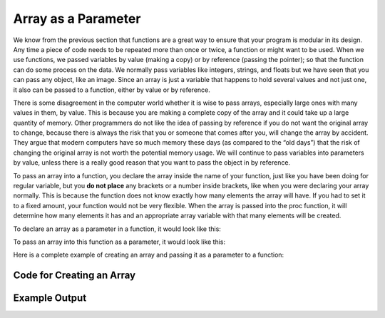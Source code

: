 .. _array-as-a-parameter:

Array as a Parameter
====================

We know from the previous section that functions are a great way to ensure that your program is modular in its design. Any time a piece of code needs to be repeated more than once or twice, a function or might want to be used. When we use functions, we passed variables by value (making a copy) or by reference (passing the pointer); so that the function can do some process on the data. We normally pass variables like integers, strings, and floats but we have seen that you can pass any object, like an image. Since an array is just a variable that happens to hold several values and not just one, it also can be passed to a function, either by value or by reference.

There is some disagreement in the computer world whether it is wise to pass arrays, especially large ones with many values in them, by value. This is because you are making a complete copy of the array and it could take up a large quantity of memory. Other programmers do not like the idea of passing by reference if you do not want the original array to change, because there is always the risk that you or someone that comes after you, will change the array by accident. They argue that modern computers have so much memory these days (as compared to the “old days”) that the risk of changing the original array is not worth the potential memory usage. We will continue to pass variables into parameters by value, unless there is a really good reason that you want to pass the object in by reference.

To pass an array into a function, you declare the array inside the name of your function, just like you have been doing for regular variable, but you **do not place** any brackets or a number inside brackets, like when you were declaring your array normally. This is because the function does not know exactly how many elements the array will have. If you had to set it to a fixed amount, your function would not be very flexible. When the array is passed into the proc function, it will determine how many elements it has and an appropriate array variable with that many elements will be created. 

To declare an array as a parameter in a function, it would look like this:

.. tabs::

  .. group-tab:: C

    .. code-block:: C

      // declare an array as a parameter in a function
      template<size_t N>
      int SumOfNumbers(std::array<int, N> listOfNumbers) {

  .. group-tab:: C++

    .. code-block:: C++

      // declare an array as a parameter in a function
      template<size_t N>
      int SumOfNumbers(std::array<int, N> listOfNumbers) {

  .. group-tab:: Go

    .. code-block:: Go

      // declare an array as a parameter in a function

  .. group-tab:: Java

    .. code-block:: Java

      // declare an array as a parameter in a function

  .. group-tab:: JavaScript

    .. code-block:: JavaScript

      // declare an array as a parameter in a function

  .. group-tab:: Python

    .. code-block:: Python

      # declare an array as a parameter in a function
      # note: it just looks like a normal variable
      def sum_of_numbers(list_of_numbers):

To pass an array into this function as a parameter, it would look like this:

.. tabs::

  .. group-tab:: C

    .. code-block:: C

      // pass an array into this function as a parameter
      std::array<int, 10> randomNumbers;
    
      sum = SumOfNumbers(randomNumbers);

    .. code-block:: C++

      // pass an array into this function as a parameter
      std::array<int, 10> randomNumbers;
    
      sum = SumOfNumbers(randomNumbers);

  .. group-tab:: Go

    .. code-block:: Go

      // pass an array into this function as a parameter

  .. group-tab:: Java

    .. code-block:: Java

      // pass an array into this function as a parameter

  .. group-tab:: JavaScript

    .. code-block:: JavaScript

      // pass an array into this function as a parameter

  .. group-tab:: Python

    .. code-block:: Python

      # pass an array into this function as a parameter
      random_numbers = []

      sum = sum_of_numbers(random_numbers)

Here is a complete example of creating an array and passing it as a parameter to a function:


Code for Creating an Array
^^^^^^^^^^^^^^^^^^^^^^^^^^
.. tabs::

  .. group-tab:: C
    .. code-block:: C
      .. literalinclude:: ../../code_examples/5-Holding_Data/1-Arrays/1-Array_as_a_Parameter/C/main.c
        :language: C
        :linenos:
        :emphasize-lines: 12, 16, 19-23, 27-29

  .. group-tab:: C++
    .. code-block:: C++
      .. literalinclude:: ../../code_examples/5-Holding_Data/1-Arrays/1-Array_as_a_Parameter/CPP/main.cpp
        :language: C++
        :linenos:
        :emphasize-lines: 13, 17, 20-24, 28-30

  .. group-tab:: C#
    .. code-block:: C#
      .. literalinclude:: ../../code_examples/5-Holding_Data/1-Arrays/1-Array_as_a_Parameter/CSharp/main.cs
        :language: C#
        :linenos:
        :emphasize-lines: 14, 18, 21-25, 30-32

  .. group-tab:: Go
    .. code-block:: Go
      .. literalinclude:: ../../code_examples/5-Holding_Data/1-Arrays/1-Array_as_a_Parameter/Go/main.go
        :language: go
        :linenos:
        :emphasize-lines: 16, 19, 22-26, 32-34

  .. group-tab:: Java
    .. code-block:: Java
      .. literalinclude:: ../../code_examples/5-Holding_Data/1-Arrays/1-Array_as_a_Parameter/Java/Main.java
        :language: java
        :linenos:
        :emphasize-lines: 16, 20, 24-28, 32-34

  .. group-tab:: JavaScript
    .. code-block:: JavaScript
      .. literalinclude:: ../../code_examples/5-Holding_Data/1-Arrays/1-Array_as_a_Parameter/JavaScript/main.js
        :language: javascript
        :linenos:
        :emphasize-lines: 8, 12, 15-18, 23-25

  .. group-tab:: Python
    .. code-block:: Python
      .. literalinclude:: ../../code_examples/5-Holding_Data/1-Arrays/1-Array_as_a_Parameter/Python/main.py
        :language: python
        :linenos:
        :emphasize-lines: 12, 15-17, 22-23

Example Output
^^^^^^^^^^^^^^
.. image:: ../../code_examples/5-Holding_Data/1-Arrays/1-Array_as_a_Parameter/vhs.gif
   :alt: Code example output
   :align: left



.. tabs::

  .. group-tab:: C++

    .. code-block:: C++

      // Copyright (c) 2019 St. Mother Teresa HS All rights reserved.
      //
      // Created by: Mr. Coxall
      // Created on: Dec 2019
      // This program uses an array as a parameter

      #include <iostream>
      #include <time.h>
      #include <array>


      template<size_t N>
      int SumOfNumbers(std::array<int, N> listOfNumbers) {
          // this functions add up all the numbers in the list

          int total = 0;
          
          for (int counter = 0; counter < listOfNumbers.size(); counter++) {
              total += listOfNumbers[counter];
          }

          return total;
      }

      main() {
          // this function uses an array

          std::array<int, 10> randomNumbers;
          int aSingleRandomNumber = 0;
          int sum = 0;
          
          srand(time(NULL));

          // input
          std::cout << "The numbers are: ";
          for (int loop_counter = 0; loop_counter < 10; loop_counter++) {
              aSingleRandomNumber = (rand() % 10) + 1;
              randomNumbers[loop_counter] = aSingleRandomNumber;
              std::cout << aSingleRandomNumber << ", ";
          }
          std::cout << " " << std::endl;
          
          sum = SumOfNumbers(randomNumbers);
          
          std::cout << "The sum of all the numbers is: " << sum << std::endl;
      }


  .. group-tab:: Go

    .. code-block:: Go

      // pass an array into this function as a parameter

  .. group-tab:: Java

    .. code-block:: Java

      // pass an array into this function as a parameter

  .. group-tab:: JavaScript

    .. code-block:: JavaScript

      // pass an array into this function as a parameter

  .. group-tab:: Python3

    .. code-block:: Python

      #!/usr/bin/env python3

      # Created by: Mr. Coxall
      # Created on: Dec 2019
      # This program uses a list as a parameter

      import random

          
      def sum_of_numbers(list_of_numbers):
          # this functions add up all the numbers in the list

          total = 0
          
          for counter in range (0, len(list_of_numbers)):
              total += list_of_numbers[counter]

          return total

      def main():
          # this function uses a list
          
          random_numbers = []
          sum = 0
          
          # input
          print("The numbers are ")
          for loop_counter in range(0, 9):
              a_single_number = random.randint(0,10)
              random_numbers.append(a_single_number)
              print("{0}, ".format(a_single_number), end="")
          print("")
          
          sum = sum_of_numbers(random_numbers)
          
          print("The sum of all the numbers is: {0} ".format(sum))
              


      if __name__ == "__main__":
          main()


  .. group-tab:: Ruby

    .. code-block:: Ruby

      // pass an array into this function as a parameter

  .. group-tab:: Swift

    .. code-block:: Swift

      // pass an array into this function as a parameter
